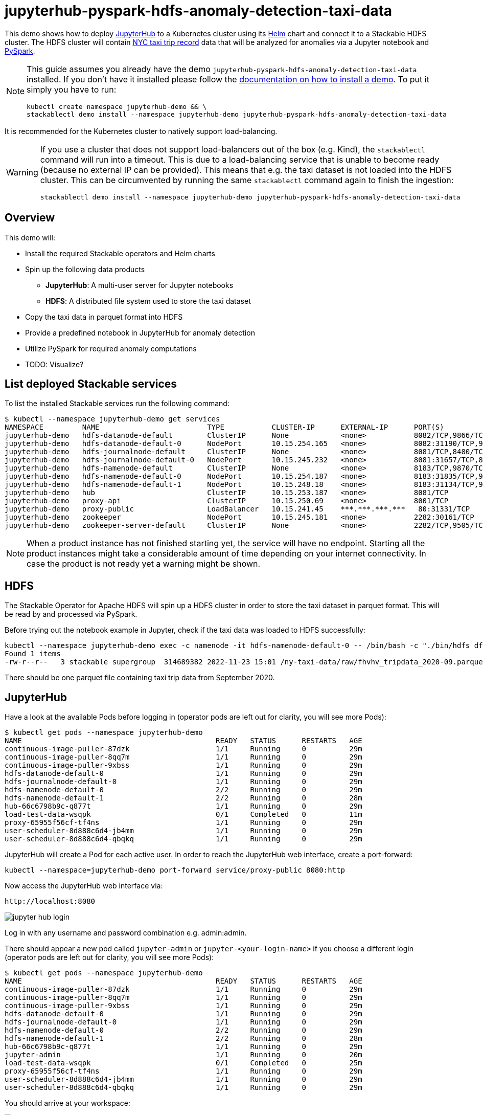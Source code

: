 = jupyterhub-pyspark-hdfs-anomaly-detection-taxi-data

This demo shows how to deploy https://jupyter.org/hub[JupyterHub] to a Kubernetes cluster using its https://github.com/jupyterhub/zero-to-jupyterhub-k8s[Helm] chart and connect it to a Stackable HDFS cluster. The HDFS cluster will contain https://www.nyc.gov/site/tlc/about/tlc-trip-record-data.page[NYC taxi trip record] data that will be analyzed for anomalies via a Jupyter notebook and https://spark.apache.org/docs/latest/api/python/[PySpark].

[NOTE]
====
This guide assumes you already have the demo `jupyterhub-pyspark-hdfs-anomaly-detection-taxi-data` installed.
If you don't have it installed please follow the xref:commands/demo.adoc#_install_demo[documentation on how to install a demo].
To put it simply you have to run:
----
kubectl create namespace jupyterhub-demo && \
stackablectl demo install --namespace jupyterhub-demo jupyterhub-pyspark-hdfs-anomaly-detection-taxi-data
----
====

It is recommended for the Kubernetes cluster to natively support load-balancing.

[WARNING]
====
If you use a cluster that does not support load-balancers out of the box (e.g. Kind), the `stackablectl` command will run into a timeout. This is due to a load-balancing service that is unable to become ready (because no external IP can be provided). This means that e.g. the taxi dataset is not loaded into the HDFS cluster. This can be circumvented by running the same `stackablectl` command again to finish the ingestion:
----
stackablectl demo install --namespace jupyterhub-demo jupyterhub-pyspark-hdfs-anomaly-detection-taxi-data
----
====

== Overview

This demo will:

* Install the required Stackable operators and Helm charts
* Spin up the following data products
** *JupyterHub*: A multi-user server for Jupyter notebooks
** *HDFS*: A distributed file system used to store the taxi dataset
* Copy the taxi data in parquet format into HDFS
* Provide a predefined notebook in JupyterHub for anomaly detection
* Utilize PySpark for required anomaly computations
* TODO: Visualize?

== List deployed Stackable services

To list the installed Stackable services run the following command:
----
$ kubectl --namespace jupyterhub-demo get services
NAMESPACE         NAME                         TYPE           CLUSTER-IP      EXTERNAL-IP      PORT(S)                                                       AGE
jupyterhub-demo   hdfs-datanode-default        ClusterIP      None            <none>           8082/TCP,9866/TCP,9864/TCP,9867/TCP                           14m
jupyterhub-demo   hdfs-datanode-default-0      NodePort       10.15.254.165   <none>           8082:31190/TCP,9866:32102/TCP,9864:30970/TCP,9867:31002/TCP   14m
jupyterhub-demo   hdfs-journalnode-default     ClusterIP      None            <none>           8081/TCP,8480/TCP,8481/TCP,8485/TCP                           14m
jupyterhub-demo   hdfs-journalnode-default-0   NodePort       10.15.245.232   <none>           8081:31657/TCP,8480:32028/TCP,8481:31966/TCP,8485:31403/TCP   14m
jupyterhub-demo   hdfs-namenode-default        ClusterIP      None            <none>           8183/TCP,9870/TCP,8020/TCP                                    14m
jupyterhub-demo   hdfs-namenode-default-0      NodePort       10.15.254.187   <none>           8183:31835/TCP,9870:30753/TCP,8020:31491/TCP                  14m
jupyterhub-demo   hdfs-namenode-default-1      NodePort       10.15.248.18    <none>           8183:31134/TCP,9870:32212/TCP,8020:32485/TCP                  13m
jupyterhub-demo   hub                          ClusterIP      10.15.253.187   <none>           8081/TCP                                                      7m12s
jupyterhub-demo   proxy-api                    ClusterIP      10.15.250.69    <none>           8001/TCP                                                      7m12s
jupyterhub-demo   proxy-public                 LoadBalancer   10.15.241.45    ***.***.***.***   80:31331/TCP                                                  7m12s
jupyterhub-demo   zookeeper                    NodePort       10.15.245.181   <none>           2282:30161/TCP                                                15m
jupyterhub-demo   zookeeper-server-default     ClusterIP      None            <none>           2282/TCP,9505/TCP                                             15m
----


[NOTE]
====
When a product instance has not finished starting yet, the service will have no endpoint.
Starting all the product instances might take a considerable amount of time depending on your internet connectivity. In case the product is not ready yet a warning might be shown.
====

== HDFS

The Stackable Operator for Apache HDFS will spin up a HDFS cluster in order to store the taxi dataset in parquet format. This will be read by and processed via PySpark.

Before trying out the notebook example in Jupyter, check if the taxi data was loaded to HDFS successfully:

----
kubectl --namespace jupyterhub-demo exec -c namenode -it hdfs-namenode-default-0 -- /bin/bash -c "./bin/hdfs dfs -ls /ny-taxi-data/raw"
Found 1 items
-rw-r--r--   3 stackable supergroup  314689382 2022-11-23 15:01 /ny-taxi-data/raw/fhvhv_tripdata_2020-09.parquet
----

There should be one parquet file containing taxi trip data from September 2020.

== JupyterHub

Have a look at the available Pods before logging in (operator pods are left out for clarity, you will see more Pods):

----
$ kubectl get pods --namespace jupyterhub-demo
NAME                                             READY   STATUS      RESTARTS   AGE
continuous-image-puller-87dzk                    1/1     Running     0          29m
continuous-image-puller-8qq7m                    1/1     Running     0          29m
continuous-image-puller-9xbss                    1/1     Running     0          29m
hdfs-datanode-default-0                          1/1     Running     0          29m
hdfs-journalnode-default-0                       1/1     Running     0          29m
hdfs-namenode-default-0                          2/2     Running     0          29m
hdfs-namenode-default-1                          2/2     Running     0          28m
hub-66c6798b9c-q877t                             1/1     Running     0          29m
load-test-data-wsqpk                             0/1     Completed   0          11m
proxy-65955f56cf-tf4ns                           1/1     Running     0          29m
user-scheduler-8d888c6d4-jb4mm                   1/1     Running     0          29m
user-scheduler-8d888c6d4-qbqkq                   1/1     Running     0          29m
----

JupyterHub will create a Pod for each active user. In order to reach the JupyterHub web interface, create a port-forward:

----
kubectl --namespace=jupyterhub-demo port-forward service/proxy-public 8080:http
----

Now access the JupyterHub web interface via:

----
http://localhost:8080
----

image::demo-jupyterhub-pyspark-hdfs-anomaly-detection-taxi-data/jupyter_hub_login.png[]

Log in with any username and password combination e.g. admin:admin.

There should appear a new pod called `jupyter-admin` or `jupyter-<your-login-name>` if you choose a different login (operator pods are left out for clarity, you will see more Pods):
----
$ kubectl get pods --namespace jupyterhub-demo
NAME                                             READY   STATUS      RESTARTS   AGE
continuous-image-puller-87dzk                    1/1     Running     0          29m
continuous-image-puller-8qq7m                    1/1     Running     0          29m
continuous-image-puller-9xbss                    1/1     Running     0          29m
hdfs-datanode-default-0                          1/1     Running     0          29m
hdfs-journalnode-default-0                       1/1     Running     0          29m
hdfs-namenode-default-0                          2/2     Running     0          29m
hdfs-namenode-default-1                          2/2     Running     0          28m
hub-66c6798b9c-q877t                             1/1     Running     0          29m
jupyter-admin                                    1/1     Running     0          20m
load-test-data-wsqpk                             0/1     Completed   0          25m
proxy-65955f56cf-tf4ns                           1/1     Running     0          29m
user-scheduler-8d888c6d4-jb4mm                   1/1     Running     0          29m
user-scheduler-8d888c6d4-qbqkq                   1/1     Running     0          29m
----

You should arrive at your workspace:

image::demo-jupyterhub-pyspark-hdfs-anomaly-detection-taxi-data/jupyter_hub_workspace.png[]

Now you can click on the `notebooks` folder on the left and open the contained file and run it. Click on the double arrow to execute the Python scripts.

image::demo-jupyterhub-pyspark-hdfs-anomaly-detection-taxi-data/jupyter_hub_run_notebook.png[]

== Visualization

After the script finished successfully, two plots should be displayed on the bottom. Both show the same data in 2D and 3D representation:

=== 2D plot

image::demo-jupyterhub-pyspark-hdfs-anomaly-detection-taxi-data/jupyter_hub_2d_isolation_forest.png[]

=== 3D plot

image::demo-jupyterhub-pyspark-hdfs-anomaly-detection-taxi-data/jupyter_hub_3d_isolation_forest.png[]